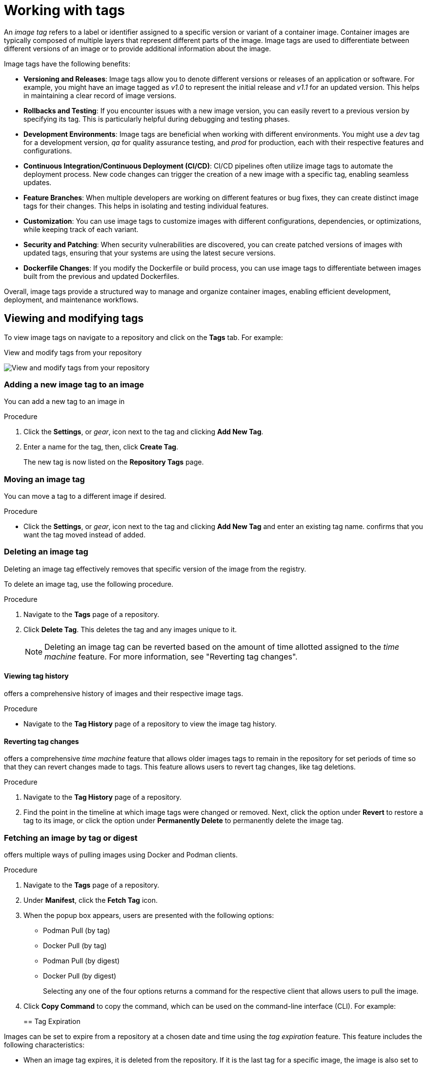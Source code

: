 :_content-type: CONCEPT
[id="working-with-tags"]
= Working with tags

An _image tag_ refers to a label or identifier assigned to a specific version or variant of a container image. Container images are typically composed of multiple layers that represent different parts of the image. Image tags are used to differentiate between different versions of an image or to provide additional information about the image.

Image tags have the following benefits:

* *Versioning and Releases*: Image tags allow you to denote different versions or releases of an application or software. For example, you might have an image tagged as _v1.0_ to represent the initial release and _v1.1_ for an updated version. This helps in maintaining a clear record of image versions.

* *Rollbacks and Testing*: If you encounter issues with a new image version, you can easily revert to a previous version by specifying its tag. This is particularly helpful during debugging and testing phases.

* *Development Environments*: Image tags are beneficial when working with different environments. You might use a _dev_ tag for a development version, _qa_ for quality assurance testing, and _prod_ for production, each with their respective features and configurations.

* *Continuous Integration/Continuous Deployment (CI/CD)*: CI/CD pipelines often utilize image tags to automate the deployment process. New code changes can trigger the creation of a new image with a specific tag, enabling seamless updates.

* *Feature Branches*: When multiple developers are working on different features or bug fixes, they can create distinct image tags for their changes. This helps in isolating and testing individual features.

* *Customization*: You can use image tags to customize images with different configurations, dependencies, or optimizations, while keeping track of each variant.

* *Security and Patching*: When security vulnerabilities are discovered, you can create patched versions of images with updated tags, ensuring that your systems are using the latest secure versions.

* *Dockerfile Changes*: If you modify the Dockerfile or build process, you can use image tags to differentiate between images built from the previous and updated Dockerfiles.

Overall, image tags provide a structured way to manage and organize container images, enabling efficient development, deployment, and maintenance workflows.

[id="viewing-and-modifying-tags"]
== Viewing and modifying tags

To view image tags on
ifeval::["{context}" == "quay-io"]
{quayio},
endif::[]
ifeval::["{context}" == "use-quay"]
{productname},
endif::[]
navigate to a repository and click on the *Tags* tab. For example:

.View and modify tags from your repository
image:tag-operations.png[View and modify tags from your repository]

[id="adding-a-new-tag-to-image"]
=== Adding a new image tag to an image

You can add a new tag to an image in
ifeval::["{context}" == "quay-io"]
{quayio}.
endif::[]
ifeval::["{context}" == "use-quay"]
{productname}.
endif::[]

.Procedure

. Click the *Settings*, or _gear_, icon next to the tag and clicking *Add New Tag*. 

. Enter a name for the tag, then, click *Create Tag*.
+
The new tag is now listed on the *Repository Tags* page. 

[id="moving-a-tag"]
=== Moving an image tag

You can move a tag to a different image if desired. 

.Procedure

* Click the *Settings*, or _gear_, icon next to the tag and clicking *Add New Tag* and enter an existing tag name.
ifeval::["{context}" == "quay-io"]
{quayio}
endif::[]
ifeval::["{context}" == "use-quay"]
{productname}
endif::[]
confirms that you want the tag moved instead of added. 

[id="deleting-a-tag"]
=== Deleting an image tag

Deleting an image tag effectively removes that specific version of the image from the registry. 

////
Users might delete image tags for the following reasons:

* *Security Vulnerabilities*: If a specific image tag is found to contain security vulnerabilities or issues, it's recommended to delete that tag to prevent its accidental use. This ensures that users will not inadvertently deploy containers with known security flaws.


* *Version Cleanup*: Over time, as you release newer versions of an application, older tags might become obsolete. Deleting older tags can help keep your registry organized and prevent confusion among users about which version to use.

* *Storage Management*: Container images can consume significant storage space, especially if you have multiple versions with different tags. Deleting unused or outdated tags helps free up storage resources in the registry.

* *Misconfigured or Deprecated Tags*: Sometimes, tags might be misconfigured or deprecated. For example, if a tag was accidentally created with incorrect content, you might want to delete it to avoid confusion.

* *Releases and Rollbacks*: When you've released a newer version of an image and verified its stability, you might decide to delete tags corresponding to older, less stable versions.

* *Regulatory Compliance*: Depending on your industry or regulatory requirements, you might have policies that dictate the retention and deletion of certain image versions.

* *Tag Mistakes*: Mistakes can happen, and you might accidentally create a tag with incorrect content or naming conventions. Deleting such tags helps maintain consistency and accuracy in your image repository.

* *Namespace Cleanup*: If you're using a shared registry with multiple teams or projects, you might want to periodically clean up old tags to avoid clutter and confusion.

* *Versioning Cleanup*: If you use tags for versioning, like "v1," "v2," etc., you might want to delete older versions that are no longer relevant.

* *Optimize Pulls*: By having fewer tags, users can quickly identify and pull the correct version without having to sift through many outdated options.
////
To delete an image tag, use the following procedure.

.Procedure 

. Navigate to the *Tags* page of a repository. 

. Click *Delete Tag*. This deletes the tag and any images unique to it. 
+
[NOTE]
====
Deleting an image tag can be reverted based on the amount of time allotted assigned to the _time machine_ feature. For more information, see "Reverting tag changes". 
====

[id="viewing-tag-history"]
==== Viewing tag history

ifeval::["{context}" == "quay-io"]
{quayio}
endif::[]
ifeval::["{context}" == "use-quay"]
{productname}
endif::[]
offers a comprehensive history of images and their respective image tags. 

.Procedure

* Navigate to the *Tag History* page of a repository to view the image tag history. 

[id="going-back-in-time"]
==== Reverting tag changes 

ifeval::["{context}" == "quay-io"]
{quayio}
endif::[]
ifeval::["{context}" == "use-quay"]
{productname}
endif::[]
offers a comprehensive _time machine_ feature that allows older images tags to remain in the repository for set periods of time so that they can revert changes made to tags. This feature allows users to revert tag changes, like tag deletions. 

.Procedure

. Navigate to the *Tag History* page of a repository. 

. Find the point in the timeline at which image tags were changed or removed. Next, click the option under *Revert* to restore a tag to its image, or click the option under *Permanently Delete* to permanently delete the image tag. 

[id="fetching-images-and-tags"]
=== Fetching an image by tag or digest

ifeval::["{context}" == "quay-io"]
{quayio}
endif::[]
ifeval::["{context}" == "use-quay"]
{productname}
endif::[]
offers multiple ways of pulling images using Docker and Podman clients. 

.Procedure 

. Navigate to the *Tags* page of a repository.

. Under *Manifest*, click the *Fetch Tag* icon. 

. When the popup box appears, users are presented with the following options:
+
* Podman Pull (by tag)
* Docker Pull (by tag)
* Podman Pull (by digest)
* Docker Pull (by digest)
+
Selecting any one of the four options returns a command for the respective client that allows users to pull the image. 

. Click *Copy Command* to copy the command, which can be used on the command-line interface (CLI). For example:
+
ifeval::["{context}" == "quay-io"]
[source,terminal]
----
$ podman pull quay.io/quayadmin/busybox:test2
----
endif::[]
ifeval::["{context}" == "use-quay"]
[source,terminal]
----
$ podman pull quay-server.example.com/quayadmin/busybox:test2
----
endif::[]

[id="tag-expiration"]
== Tag Expiration

Images can be set to expire from a
ifeval::["{context}" == "quay-io"]
{quayio}
endif::[]
ifeval::["{context}" == "use-quay"]
{productname}
endif::[]
repository at a chosen date and time using the _tag expiration_ feature. This feature includes the following characteristics: 

* When an image tag expires, it is deleted from the repository. If it is the last tag for a specific image, the image is also set to be deleted. 

* Expiration is set on a per-tag basis. It is not set for a repository as a whole. 

* After a tag is expired or deleted, it is not immediately removed from the registry. This is contingent upon the allotted time designed in the _time machine_ feature, which defines when the tag is permanently deleted, or garbage collected. By default, this value is set at _14 days_, however the administrator can adjust this time to one of multiple options. Up until the point that garbage collection occurs, tags changes can be reverted. 

ifeval::["{context}" == "use-quay"]
The {productname} superuser has no special privilege related to deleting expired images from user repositories. There is no central mechanism for the superuser to gather information and act on user repositories. It is up to the owners of each repository to manage expiration and the deletion of their images. 
endif::[]

Tag expiration can be set up in one of two ways: 

* By setting the `quay.expires-after=` LABEL in the Dockerfile when the image is created. This sets a time to expire from when the image is built.

* By selecting an expiration date on the
ifeval::["{context}" == "quay-io"]
{quayio}
endif::[]
ifeval::["{context}" == "use-quay"]
{productname}
endif::[]
UI. For example:
+
image:tag-expires-ui.png[Change tag expiration under the Options icon or from the EXPIRES column]

[id="setting-tag-from-dockerfile"]
=== Setting tag expiration from a Dockerfile

Adding a label, for example, `quay.expires-after=20h` by using the `docker label` command causes a tag to automatically expire after the time indicated. The following values for hours, days, or weeks are accepted:

* `1h`
* `2d`
* `3w`

Expiration begins from the time that the image is pushed to the registry. 

[id="setting-tag-expiration"]
=== Setting tag expiration from the repository

Tag expiration can be set on the 
ifeval::["{context}" == "quay-io"]
{quayio}
endif::[]
ifeval::["{context}" == "use-quay"]
{productname}
endif::[]
UI.

.Procedure 

. Navigate to a repository and click *Tags* in the navigation pane. 

. Click the *Settings*, or _gear_ icon, for an image tag and select *Change Expiration*. 

. Select the date and time when prompted, and select *Change Expiration*. The tag is set to be deleted from the repository when the expiration time is reached. 

[id="security-scanning"]
== Viewing Clair security scans

ifeval::["{context}" == "quay-io"]
{quayio} comes equipped with Clair security scanner. For more information about Clair on {quayio}, see "Clair security scanner."
endif::[]
ifeval::["{context}" == "use-quay"]
Clair security scanner is not enabled for {productname} by default. To enable Clair, see link:https://access.redhat.com/documentation/en-us/red_hat_quay/3/html/vulnerability_reporting_with_clair_on_red_hat_quay/testing-clair-with-quay[Clair on {productname}].
endif::[]

.Procedure 

. Navigate to a repository and click *Tags* in the navigation pane. This page shows the results of the security scan.

. To reveal more information about multi-architecture images, click *See Child Manifests* to see the list of manifests in extended view.

. Click a relevant link under *See Child Manifests*, for example, *1 Unknown* to be redirected to the *Security Scanner* page. 

. The *Security Scanner* page provides information for the tag, such as which CVEs the image is susceptible to, and what remediation options you might have available. 

[NOTE]
====
Image scanning only lists vulnerabilities found by Clair security scanner. What users do about the vulnerabilities are uncovered is up to said user. 
ifeval::["{context}" == "use-quay"]
{productname} superusers do not act on found vulnerabilities. 
endif::[]
====

